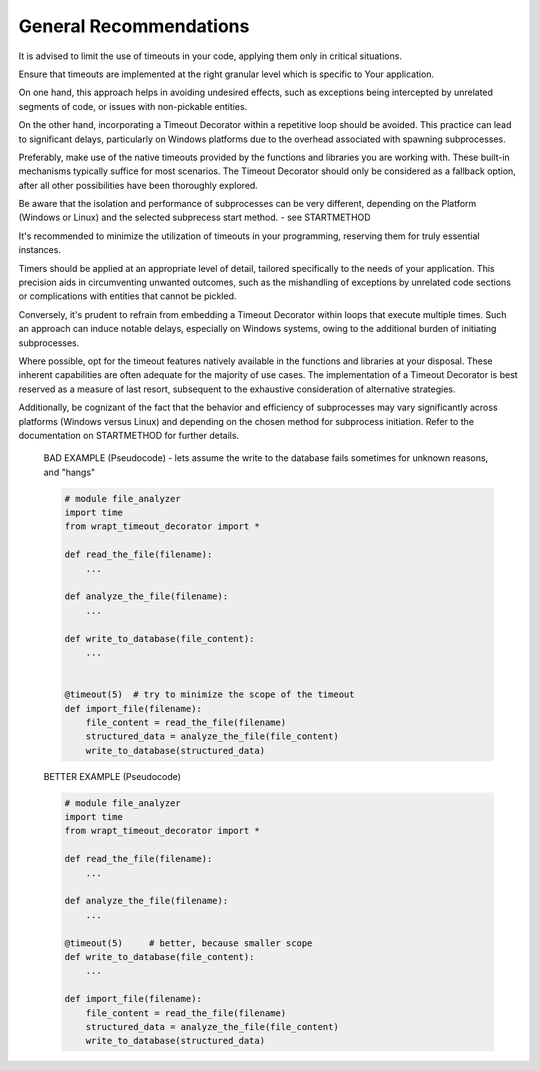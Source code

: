 General Recommendations
-----------------------
It is advised to limit the use of timeouts in your code, applying them only in critical situations.

Ensure that timeouts are implemented at the right granular level which is specific to Your application.

On one hand, this approach helps in avoiding undesired effects, such as exceptions being intercepted by unrelated segments of code,
or issues with non-pickable entities.

On the other hand, incorporating a Timeout Decorator within a repetitive loop should be avoided.
This practice can lead to significant delays, particularly on Windows platforms
due to the overhead associated with spawning subprocesses.

Preferably, make use of the native timeouts provided by the functions and libraries you are working with.
These built-in mechanisms typically suffice for most scenarios.
The Timeout Decorator should only be considered as a fallback option, after all other possibilities have been thoroughly explored.

Be aware that the isolation and performance of subprocesses can be very different, depending on the Platform (Windows or Linux) and the selected subprecess
start method. - see STARTMETHOD


It's recommended to minimize the utilization of timeouts in your programming, reserving them for truly essential instances.

Timers should be applied at an appropriate level of detail, tailored specifically to the needs of your application.
This precision aids in circumventing unwanted outcomes, such as the mishandling of exceptions by unrelated code sections
or complications with entities that cannot be pickled.

Conversely, it's prudent to refrain from embedding a Timeout Decorator within loops that execute multiple times.
Such an approach can induce notable delays, especially on Windows systems, owing to the additional burden of initiating subprocesses.

Where possible, opt for the timeout features natively available in the functions and libraries at your disposal.
These inherent capabilities are often adequate for the majority of use cases.
The implementation of a Timeout Decorator is best reserved as a measure of last resort,
subsequent to the exhaustive consideration of alternative strategies.

Additionally, be cognizant of the fact that the behavior and efficiency of subprocesses may vary significantly across platforms
(Windows versus Linux) and depending on the chosen method for subprocess initiation.
Refer to the documentation on STARTMETHOD for further details.


    BAD EXAMPLE (Pseudocode) - lets assume the write to the database fails sometimes for unknown reasons, and "hangs"

    .. code-block:: py

        # module file_analyzer
        import time
        from wrapt_timeout_decorator import *

        def read_the_file(filename):
            ...

        def analyze_the_file(filename):
            ...

        def write_to_database(file_content):
            ...


        @timeout(5)  # try to minimize the scope of the timeout
        def import_file(filename):
            file_content = read_the_file(filename)
            structured_data = analyze_the_file(file_content)
            write_to_database(structured_data)


    BETTER EXAMPLE (Pseudocode)

    .. code-block:: py

        # module file_analyzer
        import time
        from wrapt_timeout_decorator import *

        def read_the_file(filename):
            ...

        def analyze_the_file(filename):
            ...

        @timeout(5)     # better, because smaller scope
        def write_to_database(file_content):
            ...

        def import_file(filename):
            file_content = read_the_file(filename)
            structured_data = analyze_the_file(file_content)
            write_to_database(structured_data)
